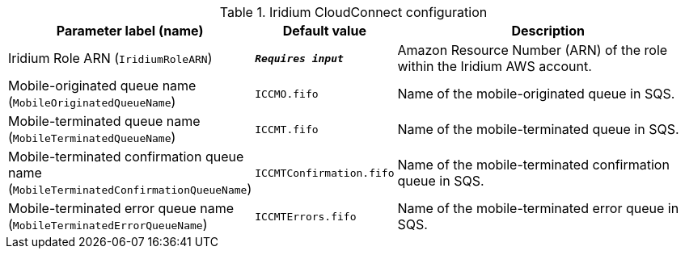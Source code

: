 
.Iridium CloudConnect configuration
[width="100%",cols="16%,11%,73%",options="header",]
|===
|Parameter label (name) |Default value|Description|Iridium Role ARN
(`IridiumRoleARN`)|`**__Requires input__**`|Amazon Resource Number (ARN) of the role within the Iridium AWS account.|Mobile-originated queue name
(`MobileOriginatedQueueName`)|`ICCMO.fifo`|Name of the mobile-originated queue in SQS.|Mobile-terminated queue name
(`MobileTerminatedQueueName`)|`ICCMT.fifo`|Name of the mobile-terminated queue in SQS.|Mobile-terminated confirmation queue name
(`MobileTerminatedConfirmationQueueName`)|`ICCMTConfirmation.fifo`|Name of the mobile-terminated confirmation queue in SQS.|Mobile-terminated error queue name
(`MobileTerminatedErrorQueueName`)|`ICCMTErrors.fifo`|Name of the mobile-terminated error queue in SQS.
|===